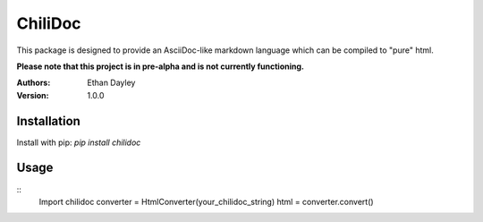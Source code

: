 ChiliDoc
=========

This package is designed to provide an AsciiDoc-like markdown language
which can be compiled to "pure" html.

**Please note that this project is in pre-alpha and is not currently functioning.**


:Authors:
    Ethan Dayley
:Version:
    1.0.0

Installation
------------

Install with pip: `pip install chilidoc`

Usage
------

::
    Import chilidoc
    converter = HtmlConverter(your_chilidoc_string)
    html = converter.convert()

